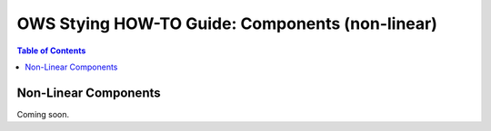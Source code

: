 ================================================
OWS Stying HOW-TO Guide: Components (non-linear)
================================================

.. contents:: Table of Contents


Non-Linear Components
---------------------

Coming soon.